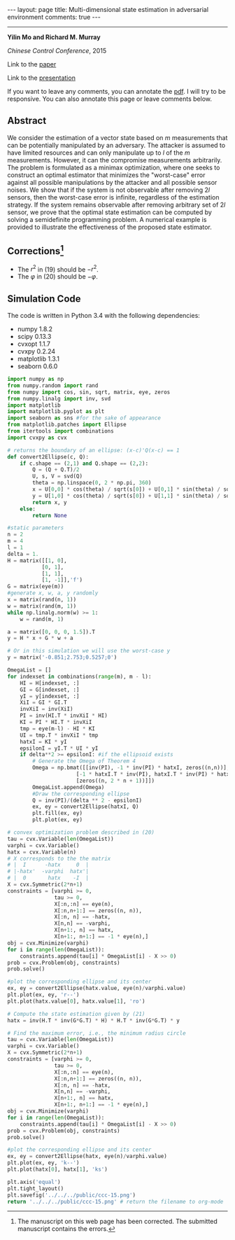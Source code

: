 #+OPTIONS:   H:4 num:nil toc:nil author:nil timestamp:nil tex:t 
#+BEGIN_EXPORT HTML
---
layout: page
title: Multi-dimensional state estimation in adversarial environment
comments: true
---
#+END_EXPORT
--------------------------------
*Yilin Mo and Richard M. Murray*

/Chinese Control Conference/, 2015

Link to the [[../../../public/papers/ccc-15.pdf][paper]]

Link to the [[../../../public/papers/ccc-15-slides.pdf][presentation]]

If you want to leave any comments, you can annotate the [[../../../pdfviewer/viewer/web/viewer.html?file=%2Fpublic%2Fpapers%2Fccc-15.pdf][pdf]]. I will try to be responsive. You can also annotate this page or leave comments below. 

** Abstract
We consider the estimation of a vector state based on $m$ measurements that can be potentially manipulated by an adversary. The attacker is assumed to have limited resources and can only manipulate up to $l$ of the $m$ measurements. However, it can the compromise measurements arbitrarily. The problem is formulated as a minimax optimization, where one seeks to construct an optimal estimator that minimizes the "worst-case" error against all possible manipulations by the attacker and all possible sensor noises. We show that if the system is not observable after removing $2l$ sensors, then the worst-case error is infinite, regardless of the estimation strategy. If the system remains observable after removing arbitrary set of $2l$ sensor, we prove that the optimal state estimation can be computed by solving a semidefinite programming problem. A numerical example is provided to illustrate the effectiveness of the proposed state estimator.

** Corrections[fn:1] 
- The $r^2$ in (19) should be $-r^2$.
- The $\varphi$ in (20) should be $-\varphi$.

** Simulation Code
The code is written in Python 3.4 with the following dependencies:
- numpy 1.8.2
- scipy 0.13.3
- cvxopt 1.1.7
- cvxpy 0.2.24
- matplotlib 1.3.1
- seaborn 0.6.0

#+begin_src python :results file :exports both
import numpy as np
from numpy.random import rand
from numpy import cos, sin, sqrt, matrix, eye, zeros
from numpy.linalg import inv, svd
import matplotlib
import matplotlib.pyplot as plt
import seaborn as sns #for the sake of appearance
from matplotlib.patches import Ellipse
from itertools import combinations
import cvxpy as cvx

# returns the boundary of an ellipse: (x-c)'Q(x-c) == 1
def convert2Ellipse(c, Q): 
    if c.shape == (2,1) and Q.shape == (2,2):
        Q = (Q + Q.T)/2
        U, s, V = svd(Q)
        theta = np.linspace(0, 2 * np.pi, 360)
        x = U[0,0] * cos(theta) / sqrt(s[0]) + U[0,1] * sin(theta) / sqrt(s[1]) + c[0,0]
        y = U[1,0] * cos(theta) / sqrt(s[0]) + U[1,1] * sin(theta) / sqrt(s[1]) + c[1,0]
        return x, y
    else:
        return None

#static parameters
n = 2
m = 4
l = 1
delta = 1.
H = matrix([[1, 0],
           [0, 1],
           [1, 1],
           [1, -1]],'f')
G = matrix(eye(m))
#generate x, w, a, y randomly
x = matrix(rand(n, 1))
w = matrix(rand(m, 1))
while np.linalg.norm(w) >= 1:
    w = rand(m, 1)

a = matrix([0, 0, 0, 1.5]).T
y = H * x + G * w + a

# Or in this simulation we will use the worst-case y
y = matrix('-0.851;2.753;0.5257;0')

OmegaList = []
for indexset in combinations(range(m), m - l): 
    HI = H[indexset, :]
    GI = G[indexset, :]
    yI = y[indexset, :]
    XiI = GI * GI.T
    invXiI = inv(XiI)
    PI = inv(HI.T * invXiI * HI)
    KI = PI * HI.T * invXiI
    tmp = eye(m-l) - HI * KI
    UI = tmp.T * invXiI * tmp
    hatxI = KI * yI
    epsilonI = yI.T * UI * yI
    if delta**2 >= epsilonI: #if the ellipsoid exists
        # Generate the Omega of Theorem 4
        Omega = np.bmat([[inv(PI), -1 * inv(PI) * hatxI, zeros((n,n))],
                      [-1 * hatxI.T * inv(PI), hatxI.T * inv(PI) * hatxI + epsilonI-delta**2, zeros((1,n))],
                      [zeros((n, 2 * n + 1))]])
        OmegaList.append(Omega)
        #Draw the corresponding ellipse
        Q = inv(PI)/(delta ** 2 - epsilonI)
        ex, ey = convert2Ellipse(hatxI, Q)
        plt.fill(ex, ey)
        plt.plot(ex, ey)

# convex optimization problem described in (20)
tau = cvx.Variable(len(OmegaList))
varphi = cvx.Variable()
hatx = cvx.Variable(n)
# X corresponds to the the matrix 
# |  I      -hatx     0  |
# |-hatx'  -varphi  hatx'|
# |  0       hatx    -I  |
X = cvx.Symmetric(2*n+1) 
constraints = [varphi >= 0,
               tau >= 0,
               X[:n,:n] == eye(n),
               X[:n,n+1:] == zeros((n, n)),
               X[:n, n] == -hatx,
               X[n,n] == -varphi,
               X[n+1:, n] == hatx,
               X[n+1:, n+1:] == -1 * eye(n),]
obj = cvx.Minimize(varphi)
for i in range(len(OmegaList)):
    constraints.append(tau[i] * OmegaList[i] - X >> 0)
prob = cvx.Problem(obj, constraints)
prob.solve()

#plot the corresponding ellipse and its center
ex, ey = convert2Ellipse(hatx.value, eye(n)/varphi.value)
plt.plot(ex, ey, 'r--')
plt.plot(hatx.value[0], hatx.value[1], 'ro')

# Compute the state estimation given by (21)
hatx = inv(H.T * inv(G*G.T) * H) * H.T * inv(G*G.T) * y

# Find the maximum error, i.e., the minimum radius circle
tau = cvx.Variable(len(OmegaList))
varphi = cvx.Variable()
X = cvx.Symmetric(2*n+1)
constraints = [varphi >= 0,
               tau >= 0,
               X[:n,:n] == eye(n),
               X[:n,n+1:] == zeros((n, n)),
               X[:n, n] == -hatx,
               X[n,n] == -varphi,
               X[n+1:, n] == hatx,
               X[n+1:, n+1:] == -1 * eye(n),]
obj = cvx.Minimize(varphi)
for i in range(len(OmegaList)):
    constraints.append(tau[i] * OmegaList[i] - X >> 0)
prob = cvx.Problem(obj, constraints)
prob.solve()

#plot the corresponding ellipse and its center
ex, ey = convert2Ellipse(hatx, eye(n)/varphi.value)
plt.plot(ex, ey, 'k--')
plt.plot(hatx[0], hatx[1], 'ks')

plt.axis('equal')
plt.tight_layout()
plt.savefig('../../../public/ccc-15.png')
return '../../../public/ccc-15.png' # return the filename to org-mode
#+end_src

#+RESULTS:
[[file:../../../public/ccc-15.png]]

[fn:1] The manuscript on this web page has been corrected. The submitted manuscript contains the errors.
